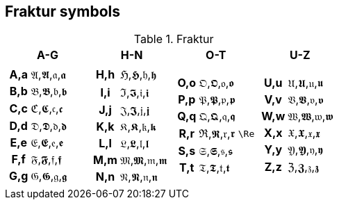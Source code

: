 ifeval::["{backend}" == "pdf"]
:table_options_nh: options="unbreakable"
endif::[]
ifeval::["{backend}" != "pdf"]
:table_options_nh: options="autowidth, unbreakable"
endif::[]

== Fraktur symbols

[cols="1a,1a,1a,1a" {table_options} grid=rows]
.Fraktur
|===
| A-G | H-N | O-T | U-Z

|
[cols="1h,1a" {table_options_nh}]
!===
! A,a ! &#120068;,&#120172;,&#120094;,&#120198;
! B,b ! &#120069;,&#120173;,&#120095;,&#120199;
! C,c ! &#8493;,&#120174;,&#120096;,&#120200;
! D,d ! &#120071;,&#120175;,&#120097;,&#120201;
! E,e ! &#120072;,&#120176;,&#120098;,&#120202;
! F,f ! &#120073;,&#120177;,&#120099;,&#120203;
! G,g ! &#120074;,&#120178;,&#120100;,&#120204;
!===
|
[cols="1h,1a" {table_options_nh}]
!===
! H,h ! &#8460;,&#120179;,&#120101;,&#120205;
! I,i ! &#8465;,&#120180;,&#120102;,&#120206;
! J,j ! &#120077;,&#120181;,&#120103;,&#120207;
! K,k ! &#120078;,&#120182;,&#120104;,&#120208;
! L,l ! &#120079;,&#120183;,&#120105;,&#120209;
! M,m ! &#120080;,&#120184;,&#120106;,&#120210;
! N,n ! &#120081;,&#120185;,&#120107;,&#120211;
!===
|
[cols="1h,1a,1d" {table_options_nh}]
!===
! O,o ! &#120082;,&#120186;,&#120108;,&#120212; !
! P,p ! &#120083;,&#120187;,&#120109;,&#120213; !
! Q,q ! &#120084;,&#120188;,&#120110;,&#120214; !
! R,r ! &#8476;,&#120189;,&#120111;,&#120215;   ! `\Re`
! S,s ! &#120086;,&#120190;,&#120112;,&#120216; !
! T,t ! &#120087;,&#120191;,&#120113;,&#120217; !
!===
|
[cols="1h,1a" {table_options_nh}]
!===
! U,u ! &#120088;,&#120192;,&#120114;,&#120218;
! V,v ! &#120089;,&#120193;,&#120115;,&#120219;
! W,w ! &#120090;,&#120194;,&#120116;,&#120220;
! X,x ! &#120091;,&#120195;,&#120117;,&#120221;
! Y,y ! &#120092;,&#120196;,&#120118;,&#120222;
! Z,z ! &#8488;,&#120197;,&#120119;,&#120223;
!===
|===
